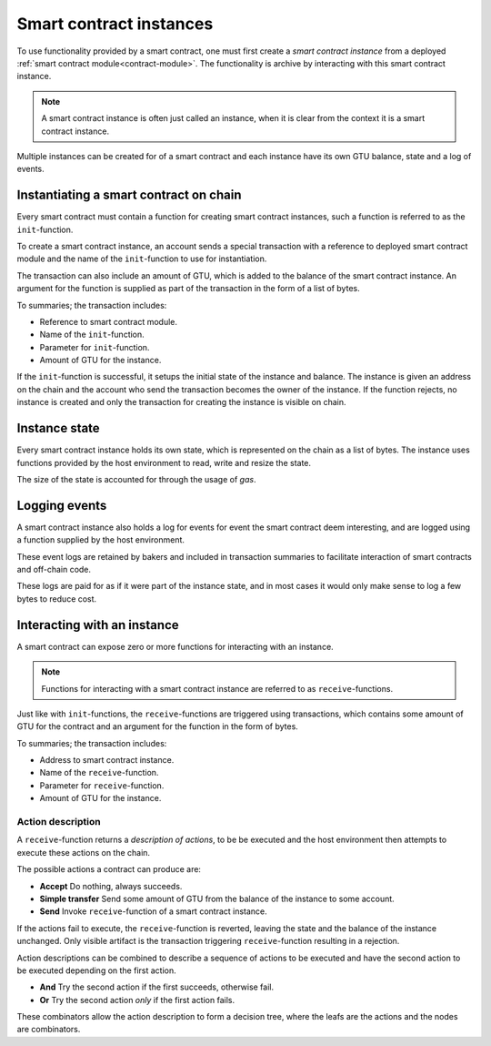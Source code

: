 .. _contract-instances:

========================
Smart contract instances
========================

To use functionality provided by a smart contract, one must first create a
*smart contract instance* from a deployed :ref:`smart contract
module<contract-module>`.
The functionality is archive by interacting with this smart contract instance.

.. note::
    A smart contract instance is often just called an instance, when it is clear
    from the context it is a smart contract instance.

Multiple instances can be created for of a smart contract and each instance have
its own GTU balance, state and a log of events.

.. graphviz::
    :align: center
    :caption: Example of smart contract module containing two smart contracts:
              Escrow and Crowdfunding. Each contract have two instances.

    digraph G {
        rankdir="BT"

        subgraph cluster_0 {
            label = "Module";
            labelloc=b;
            node [fillcolor=white, shape=note]
            "Crowdfunding";
            "Escrow";
        }

        subgraph cluster_1 {
            label = "Instances";
            style=dotted;
            node [shape=box, style=rounded]
            House;
            Car;
            Gadget;
            Boardgame;
        }

        House:n -> Escrow;
        Car:n -> Escrow;
        Gadget:n -> Crowdfunding;
        Boardgame:n -> Crowdfunding;
    }

Instantiating a smart contract on chain
=======================================

Every smart contract must contain a function for creating smart contract
instances, such a function is referred to as the ``init``-function.

To create a smart contract instance, an account sends a special transaction with
a reference to deployed smart contract module and the name of the
``init``-function to use for instantiation.

The transaction can also include an amount of GTU, which is added to the
balance of the smart contract instance.
An argument for the function is supplied as part of the transaction in the form
of a list of bytes.

To summaries; the transaction includes:

- Reference to smart contract module.
- Name of the ``init``-function.
- Parameter for ``init``-function.
- Amount of GTU for the instance.

If the ``init``-function is successful, it setups the initial state of the
instance and balance. The instance is given an address on the chain and the
account who send the transaction becomes the owner of the instance.
If the function rejects, no instance is created and only the transaction for
creating the instance is visible on chain.

.. seealso::
    See :ref:`initialize-contract` guide for how to do this.

Instance state
==============

Every smart contract instance holds its own state, which is represented on the
chain as a list of bytes.
The instance uses functions provided by the host environment to read, write and
resize the state.

.. seealso::
    See :ref:`host-functions-state` for the reference of these functions.

The size of the state is accounted for through the usage of *gas*.

.. todo::
    Check if the above about state account through gas is correct and add more.

.. seealso::
    Check out :ref:`resource-accounting` for more on this.


Logging events
==============

A smart contract instance also holds a log for events for event the smart
contract deem interesting, and are logged using a function supplied by the host
environment.

.. seealso::
    See :ref:`host-functions-log` for the reference of this function.

These event logs are retained by bakers and included in transaction summaries to
facilitate interaction of smart contracts and off-chain code.

These logs are paid for as if it were part of the instance state, and in most
cases it would only make sense to log a few bytes to reduce cost.

Interacting with an instance
============================

A smart contract can expose zero or more functions for interacting with an
instance.

.. note::
    Functions for interacting with a smart contract instance are referred to as
    ``receive``-functions.

Just like with ``init``-functions, the ``receive``-functions are triggered using
transactions, which contains some amount of GTU for the contract and an argument
for the function in the form of bytes.

To summaries; the transaction includes:

- Address to smart contract instance.
- Name of the ``receive``-function.
- Parameter for ``receive``-function.
- Amount of GTU for the instance.

.. _contract-instance-actions:

Action description
------------------

A ``receive``-function returns a *description of actions*, to be be executed and
the host environment then attempts to execute these actions on the chain.

The possible actions a contract can produce are:

- **Accept** Do nothing, always succeeds.
- **Simple transfer** Send some amount of GTU from the balance of the instance
  to some account.
- **Send** Invoke ``receive``-function of a smart contract instance.


If the actions fail to execute, the ``receive``-function is reverted, leaving
the state and the balance of the instance unchanged.
Only visible artifact is the transaction triggering ``receive``-function
resulting in a rejection.

Action descriptions can be combined to describe a sequence of actions to be
executed and have the second action to be executed depending on the first
action.

- **And** Try the second action if the first succeeds, otherwise fail.
- **Or** Try the second action *only* if the first action fails.

These combinators allow the action description to form a decision tree, where
the leafs are the actions and the nodes are combinators.

.. graphviz::
    :align: center
    :caption: Example of an action description, which tries to transfer to Alice
              and then Bob, if any of these fails, it will try to transfer to
              Charlie instead.

    digraph G {
        node [color=transparent]
        or1 [label = "Or"];
        and1 [label = "And"];
        transA [label = "Transfer x to Alice"];
        transB [label = "Transfer y to Bob"];
        transC [label = "Transfer z to Charlie"];

        or1 -> and1;
        and1 -> transA;
        and1 -> transB;
        or1 -> transC;
    }

.. seealso::
    See :ref:`host-functions-actions` for the reference of how to create the
    actions.
